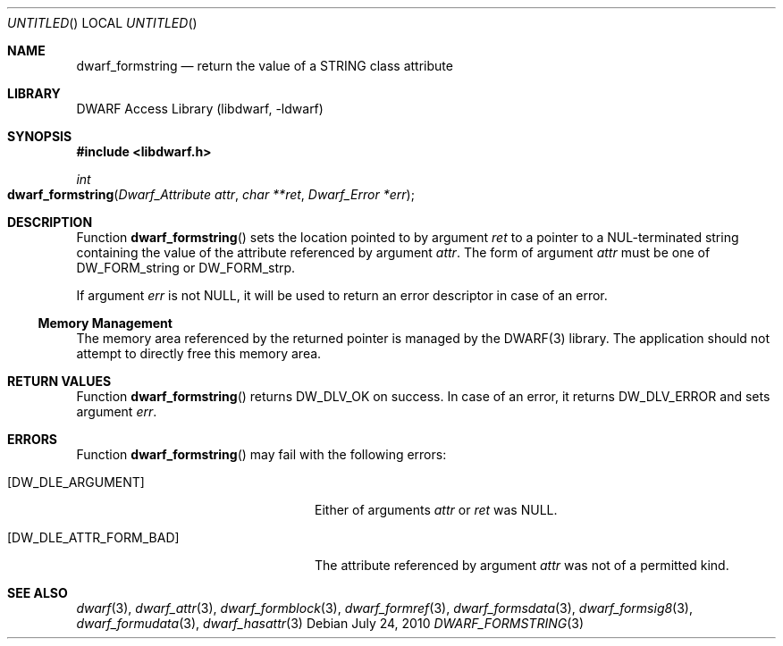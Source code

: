 .\" Copyright (c) 2010 Joseph Koshy
.\" All rights reserved.
.\"
.\" Redistribution and use in source and binary forms, with or without
.\" modification, are permitted provided that the following conditions
.\" are met:
.\" 1. Redistributions of source code must retain the above copyright
.\"    notice, this list of conditions and the following disclaimer.
.\" 2. Redistributions in binary form must reproduce the above copyright
.\"    notice, this list of conditions and the following disclaimer in the
.\"    documentation and/or other materials provided with the distribution.
.\"
.\" THIS SOFTWARE IS PROVIDED BY THE AUTHOR AND CONTRIBUTORS ``AS IS'' AND
.\" ANY EXPRESS OR IMPLIED WARRANTIES, INCLUDING, BUT NOT LIMITED TO, THE
.\" IMPLIED WARRANTIES OF MERCHANTABILITY AND FITNESS FOR A PARTICULAR PURPOSE
.\" ARE DISCLAIMED.  IN NO EVENT SHALL THE AUTHOR OR CONTRIBUTORS BE LIABLE
.\" FOR ANY DIRECT, INDIRECT, INCIDENTAL, SPECIAL, EXEMPLARY, OR CONSEQUENTIAL
.\" DAMAGES (INCLUDING, BUT NOT LIMITED TO, PROCUREMENT OF SUBSTITUTE GOODS
.\" OR SERVICES; LOSS OF USE, DATA, OR PROFITS; OR BUSINESS INTERRUPTION)
.\" HOWEVER CAUSED AND ON ANY THEORY OF LIABILITY, WHETHER IN CONTRACT, STRICT
.\" LIABILITY, OR TORT (INCLUDING NEGLIGENCE OR OTHERWISE) ARISING IN ANY WAY
.\" OUT OF THE USE OF THIS SOFTWARE, EVEN IF ADVISED OF THE POSSIBILITY OF
.\" SUCH DAMAGE.
.\"
.\" $Id: dwarf_formstring.3 2073 2011-10-27 03:30:47Z jkoshy $
.\"
.Dd July 24, 2010
.Os
.Dt DWARF_FORMSTRING 3
.Sh NAME
.Nm dwarf_formstring
.Nd return the value of a STRING class attribute
.Sh LIBRARY
.Lb libdwarf
.Sh SYNOPSIS
.In libdwarf.h
.Ft int
.Fo dwarf_formstring
.Fa "Dwarf_Attribute attr"
.Fa "char **ret"
.Fa "Dwarf_Error *err"
.Fc
.Sh DESCRIPTION
Function
.Fn dwarf_formstring
sets the location pointed to by argument
.Ar ret
to a pointer to a NUL-terminated string containing
the value of the attribute referenced by argument
.Ar attr .
The form of argument
.Ar attr
must be one of
.Dv DW_FORM_string
or
.Dv DW_FORM_strp .
.Pp
If argument
.Ar err
is not NULL, it will be used to return an error descriptor in case
of an error.
.Ss Memory Management
The memory area referenced by the returned pointer is managed by
the DWARF(3) library.
The application should not attempt to directly free this memory
area.
.Sh RETURN VALUES
Function
.Fn dwarf_formstring
returns
.Dv DW_DLV_OK
on success.
In case of an error, it returns
.Dv DW_DLV_ERROR
and sets argument
.Ar err .
.Sh ERRORS
Function
.Fn dwarf_formstring
may fail with the following errors:
.Bl -tag -width ".Bq Er DW_DLE_ATTR_FORM_BAD"
.It Bq Er DW_DLE_ARGUMENT
Either of arguments
.Ar attr
or
.Ar ret
was NULL.
.It Bq Er DW_DLE_ATTR_FORM_BAD
The attribute referenced by argument
.Ar attr
was not of a permitted kind.
.El
.Sh SEE ALSO
.Xr dwarf 3 ,
.Xr dwarf_attr 3 ,
.Xr dwarf_formblock 3 ,
.Xr dwarf_formref 3 ,
.Xr dwarf_formsdata 3 ,
.Xr dwarf_formsig8 3 ,
.Xr dwarf_formudata 3 ,
.Xr dwarf_hasattr 3
